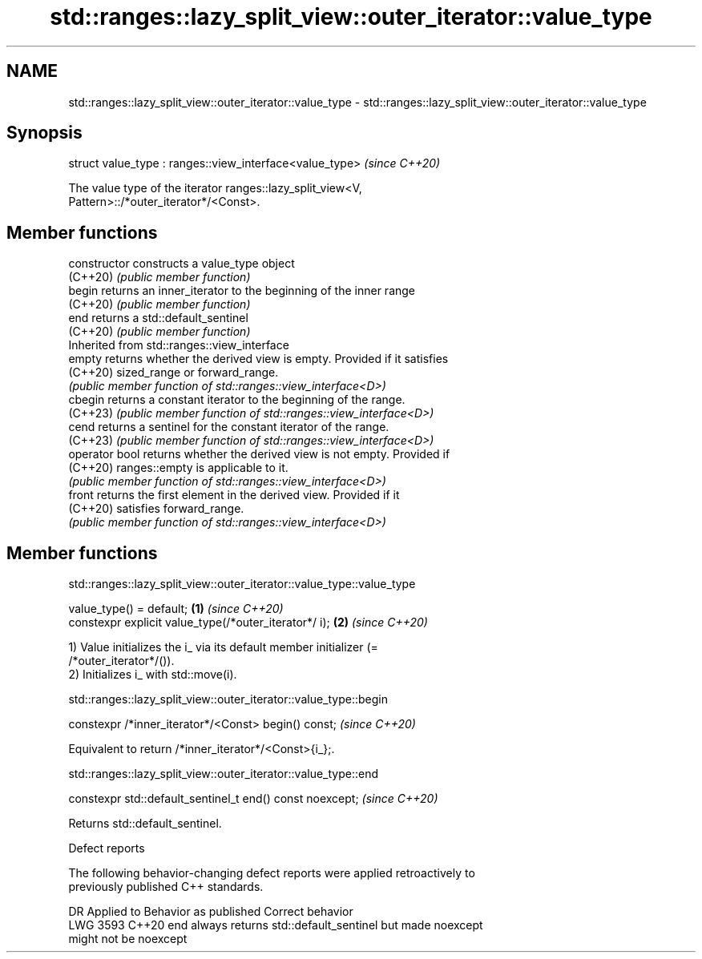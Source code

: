 .TH std::ranges::lazy_split_view::outer_iterator::value_type 3 "2024.06.10" "http://cppreference.com" "C++ Standard Libary"
.SH NAME
std::ranges::lazy_split_view::outer_iterator::value_type \- std::ranges::lazy_split_view::outer_iterator::value_type

.SH Synopsis
   struct value_type : ranges::view_interface<value_type>  \fI(since C++20)\fP

   The value type of the iterator ranges::lazy_split_view<V,
   Pattern>::/*outer_iterator*/<Const>.

.SH Member functions

   constructor   constructs a value_type object
   (C++20)       \fI(public member function)\fP
   begin         returns an inner_iterator to the beginning of the inner range
   (C++20)       \fI(public member function)\fP
   end           returns a std::default_sentinel
   (C++20)       \fI(public member function)\fP
         Inherited from std::ranges::view_interface
   empty         returns whether the derived view is empty. Provided if it satisfies
   (C++20)       sized_range or forward_range.
                 \fI(public member function of std::ranges::view_interface<D>)\fP
   cbegin        returns a constant iterator to the beginning of the range.
   (C++23)       \fI(public member function of std::ranges::view_interface<D>)\fP
   cend          returns a sentinel for the constant iterator of the range.
   (C++23)       \fI(public member function of std::ranges::view_interface<D>)\fP
   operator bool returns whether the derived view is not empty. Provided if
   (C++20)       ranges::empty is applicable to it.
                 \fI(public member function of std::ranges::view_interface<D>)\fP
   front         returns the first element in the derived view. Provided if it
   (C++20)       satisfies forward_range.
                 \fI(public member function of std::ranges::view_interface<D>)\fP

.SH Member functions

std::ranges::lazy_split_view::outer_iterator::value_type::value_type

   value_type() = default;                              \fB(1)\fP \fI(since C++20)\fP
   constexpr explicit value_type(/*outer_iterator*/ i); \fB(2)\fP \fI(since C++20)\fP

   1) Value initializes the i_ via its default member initializer (=
   /*outer_iterator*/()).
   2) Initializes i_ with std::move(i).

std::ranges::lazy_split_view::outer_iterator::value_type::begin

   constexpr /*inner_iterator*/<Const> begin() const;  \fI(since C++20)\fP

   Equivalent to return /*inner_iterator*/<Const>{i_};.

std::ranges::lazy_split_view::outer_iterator::value_type::end

   constexpr std::default_sentinel_t end() const noexcept;  \fI(since C++20)\fP

   Returns std::default_sentinel.

   Defect reports

   The following behavior-changing defect reports were applied retroactively to
   previously published C++ standards.

      DR    Applied to              Behavior as published              Correct behavior
   LWG 3593 C++20      end always returns std::default_sentinel but    made noexcept
                       might not be noexcept
